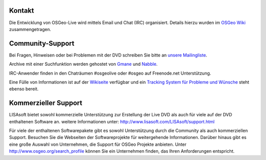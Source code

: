 Kontakt
================================================================================


Die Entwicklung von OSGeo-Live wird mittels Email und Chat (IRC) organisiert. Details hierzu wurden im 
`OSGeo Wiki <http://wiki.osgeo.org/wiki/Live_GIS_Disc#Contact_Us>`_ zusammengetragen.


Community-Support
================================================================================

Bei Fragen, Hinweisen oder bei Problemen mit der DVD schreiben Sie bitte an `unsere Mailingliste <http://lists.osgeo.org/mailman/listinfo/live-demo>`_.

Archive mit einer Suchfunktion werden gehostet von
`Gmane <http://news.gmane.org/gmane.comp.gis.osgeo.livedemo>`_ und
`Nabble <http://osgeo-org.1803224.n2.nabble.com/OSGeo-FOSS4G-LiveDVD-f3623430.html>`_.

IRC-Anwender finden in den Chaträumen #osgeolive oder #osgeo auf Freenode.net Unterstützung.

Eine Fülle von Informationen ist auf der `Wikiseite <http://wiki.osgeo.org/wiki/Live_GIS_Disc>`_ verfügbar 
und ein `Tracking System für Probleme und Wünsche <https://trac.osgeo.org/osgeo/report/10>`_ steht ebenso bereit.

Kommerzieller Support
================================================================================

.. image:: ../images/logos/lisasoftlogo.jpg
  :scale: 100%
  :alt: LISAsoft

LISAsoft bietet sowohl kommerzielle Unterstützung zur Erstellung der Live DVD als auch für viele auf der DVD enthaltenen Software an.
weitere Informationen unter: 
http://www.lisasoft.com/LISAsoft/support.html

Für viele der enthaltenen Softwarepakete gibt es sowohl Unterstützung durch die Community als auch kommerziellen Support. Besuchen Sie die Webseiten der Softwareprojekte für weitergehende Informationen.
Darüber hinaus gibt es eine große Auswahl von Unternehmen, die Support für OSGeo Projekte anbieten.
Unter http://www.osgeo.org/search_profile können Sie ein Unternehmen finden, das Ihren Anforderungen entspricht.


